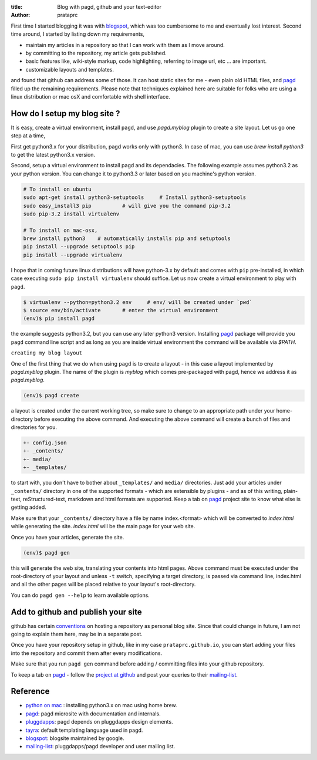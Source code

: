 :title: Blog with pagd, github and your text-editor
:author: prataprc

First time I started blogging it was with blogspot_, which was too cumbersome
to me and eventually lost interest. Second time around, I started by listing
down my requirements,

- maintain my articles in a repository so that I can work with them as I
  move around.
- by committing to the repository, my article gets published.
- basic features like, wiki-style markup, code highlighting, referring to
  image url, etc ... are important.
- customizable layouts and templates.

and found that github can address some of those. It can host static sites for
me - even plain old HTML files, and pagd_ filled up the remaining
requirements. Please note that techniques explained here are suitable for
folks who are using a linux distribution or mac osX and comfortable with shell
interface.

How do I setup my blog site ?
-----------------------------

It is easy, create a virtual environment, install ``pagd``, and use
`pagd.myblog` plugin to create a site layout. Let us go one step at a time,

First get python3.x for your distribution, pagd works only with python3. In
case of mac, you can use `brew install python3` to get the latest python3.x
version.

Second, setup a virtual environment to install pagd and its dependacies. The
following example assumes python3.2 as your python version. You can change it
to python3.3 or later based on you machine's python version.

.. code-block:: bash

    # To install on ubuntu
    sudo apt-get install python3-setuptools     # Install python3-setuptools
    sudo easy_install3 pip          # will give you the command pip-3.2
    sudo pip-3.2 install virtualenv

    # To install on mac-osx,
    brew install python3    # automatically installs pip and setuptools
    pip install --upgrade setuptools pip
    pip install --upgrade virtualenv

I hope that in coming future linux distributions will have python-3.x by
default and comes with ``pip`` pre-installed, in which case executing ``sudo
pip install virtualenv`` should suffice. Let us now create a virtual
environment to play with ``pagd``.

.. code-block:: bash

    $ virtualenv --python=python3.2 env     # env/ will be created under `pwd`
    $ source env/bin/activate       # enter the virtual environment
    (env)$ pip install pagd

the example suggests python3.2, but you can use any later python3 version.
Installing pagd_ package will provide you ``pagd`` command line script and as
long as you are inside virtual environment the command will be available via
`$PATH`.

``creating my blog layout``

One of the first thing that we do when using ``pagd`` is to create a layout
- in this case a layout implemented by `pagd.myblog` plugin. The name of the
plugin is `myblog` which comes pre-packaged with pagd, hence we address it as
`pagd.myblog`.

.. code-block:: bash

    (env)$ pagd create

a layout is created under the current working tree, so make sure to change to
an appropriate path under your home-directory before executing the above
command. And executing the above command will create a bunch of files and
directories for you.

.. code-block:: text

    +- config.json
    +- _contents/
    +- media/
    +- _templates/

to start with, you don't have to bother about ``_templates/`` and ``media/``
directories. Just add your articles under ``_contents/`` directory in one of
the supported formats - which are extensible by plugins - and as of
this writing,  plain-text, reStructured-text, markdown and html formats are
supported. Keep a tab on pagd_ project site to know what else is getting
added.

Make sure that your ``_contents/`` directory have a file by name index.<format>
which will be converted to `index.html` while generating the site.
`index.html` will be the main page for your web site.

Once you have your articles, generate the site.

.. code-block:: bash

    (env)$ pagd gen

this will generate the web site, translating your contents into html pages.
Above command must be executed under the root-directory of your layout and
unless ``-t`` switch, specifying a target directory, is passed via command
line, index.html and all the other pages will be placed relative to your
layout's root-directory.

You can do ``pagd gen --help`` to learn available options.

Add to github and publish your site
-----------------------------------

github has certain `conventions <http://pages.github.com/>`_ on hosting a
repository as personal blog site. Since that could change in future, I am not
going to explain them here, may be in a separate post.

Once you have your repository setup in github, like in my case
``prataprc.github.io``, you can start adding your files into the repository
and commit them after every modifications.

Make sure that you run ``pagd gen`` command before adding / committing files
into your github repository.

To keep a tab on pagd_ - follow the
`project at github <https://github.com/prataprc/pagd>`_ and post your queries
to their mailing-list_.

Reference
---------
* `python on mac`_ : installing python3.x on mac using home brew.
* pagd_: pagd microsite with documentation and internals.
* pluggdapps_: pagd depends on pluggdapps design elements.
* tayra_: default templating language used in pagd.
* blogspot_: blogsite maintained by google.
* mailing-list_: pluggdapps/pagd developer and user mailing list.

.. _pagd: http://pythonhosted.org/pagd
.. _pluggdapps: https://github.com/prataprc/pluggdapps
.. _tayra: https://github.com/prataprc/tayra
.. _blogspot: www.blogger.com
.. _mailing-list: http://groups.google.com/group/pluggdapps
.. _`python on mac`: https://github.com/Homebrew/homebrew/wiki/Homebrew-and-Python
